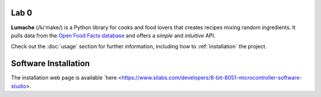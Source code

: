 Lab 0 
==========================================

**Lumache** (/lu'make/) is a Python library for cooks and food lovers
that creates recipes mixing random ingredients.
It pulls data from the `Open Food Facts database <https://world.openfoodfacts.org/>`_
and offers a *simple* and *intuitive* API.

Check out the :doc:`usage` section for further information, including
how to :ref:`installation` the project.

Software Installation
=====================

.. _installation:

The installation web page is available `here <https://www.silabs.com/developers/8-bit-8051-microcontroller-software-studio>.

